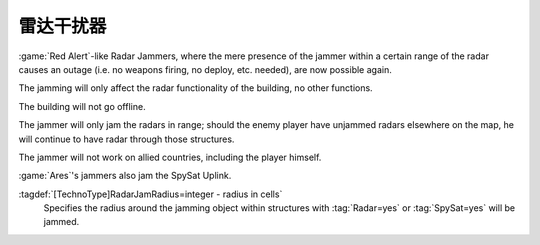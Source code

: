 .. index::
  Radar Jammers; Jam radar or spy sat close to unit
  TechnoTypes; Radar Jammers
  Universe; Radar Jammers

雷达干扰器
~~~~~~~~~~~~~

:game:`Red Alert`-like Radar Jammers, where the mere presence of the jammer
within a certain range of the radar causes an outage (i.e. no weapons firing, no
deploy, etc. needed), are now possible again.

The jamming will only affect the radar functionality of the building, no other
functions. 

The building will not go offline.

The jammer will only jam the radars in range; should the enemy player have
unjammed radars elsewhere on the map, he will continue to have radar through
those structures.

The jammer will not work on allied countries, including the player himself.

:game:`Ares`'s jammers also jam the SpySat Uplink.

:tagdef:`[TechnoType]RadarJamRadius=integer - radius in cells`
  Specifies the radius around the jamming object within structures with
  :tag:`Radar=yes` or :tag:`SpySat=yes` will be jammed.

.. versionadded:: 0.2
